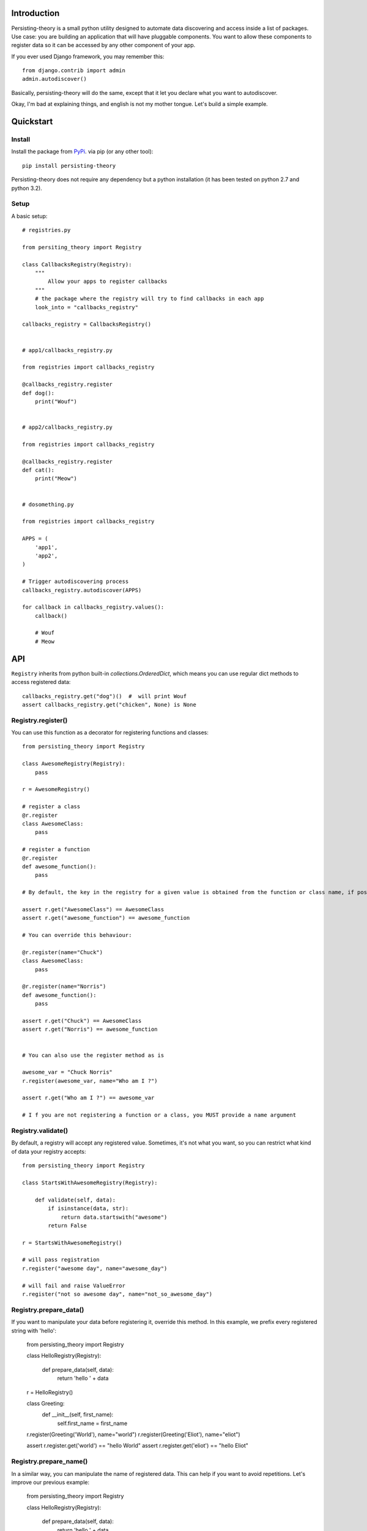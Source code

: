 Introduction
============

Persisting-theory is a small python utility designed to automate data discovering and access inside a list of packages. Use case: you are building an application that will have pluggable components. You want to allow these components to register data so it can be accessed by any other component of your app.

If you ever used Django framework, you may remember this::

    from django.contrib import admin
    admin.autodiscover()

Basically, persisting-theory will do the same, except that it let you declare what you want to autodiscover.

Okay, I'm bad at explaining things, and english is not my mother tongue. Let's build a simple example.

Quickstart
==========

Install
*******

Install the package from `PyPi <https://pypi.python.org/pypi/persisting-theory/>`_. via pip (or any other tool)::

    pip install persisting-theory

Persisting-theory does not require any dependency but a python installation (it has been tested on python 2.7 and python 3.2).

Setup
*****

A basic setup::

    # registries.py

    from persiting_theory import Registry

    class CallbacksRegistry(Registry):
        """
            Allow your apps to register callbacks
        """
        # the package where the registry will try to find callbacks in each app
        look_into = "callbacks_registry"

    callbacks_registry = CallbacksRegistry()


    # app1/callbacks_registry.py

    from registries import callbacks_registry

    @callbacks_registry.register
    def dog():
        print("Wouf")


    # app2/callbacks_registry.py

    from registries import callbacks_registry

    @callbacks_registry.register
    def cat():
        print("Meow")


    # dosomething.py

    from registries import callbacks_registry
    
    APPS = (
        'app1',
        'app2',
    )
    
    # Trigger autodiscovering process
    callbacks_registry.autodiscover(APPS)

    for callback in callbacks_registry.values():
        callback()

        # Wouf
        # Meow

API
===

``Registry`` inherits from python built-in `collections.OrderedDict`, which means you can use regular dict methods to access registered data::

    callbacks_registry.get("dog")()  #  will print Wouf
    assert callbacks_registry.get("chicken", None) is None

Registry.register()
*******************

You can use this function as a decorator for registering functions and classes::

    from persisting_theory import Registry

    class AwesomeRegistry(Registry):
        pass

    r = AwesomeRegistry()

    # register a class
    @r.register
    class AwesomeClass:
        pass

    # register a function
    @r.register
    def awesome_function():
        pass

    # By default, the key in the registry for a given value is obtained from the function or class name, if possible

    assert r.get("AwesomeClass") == AwesomeClass
    assert r.get("awesome_function") == awesome_function

    # You can override this behaviour:

    @r.register(name="Chuck")
    class AwesomeClass:
        pass

    @r.register(name="Norris")
    def awesome_function():
        pass

    assert r.get("Chuck") == AwesomeClass
    assert r.get("Norris") == awesome_function


    # You can also use the register method as is

    awesome_var = "Chuck Norris"
    r.register(awesome_var, name="Who am I ?")

    assert r.get("Who am I ?") == awesome_var

    # I f you are not registering a function or a class, you MUST provide a name argument

Registry.validate()
*******************

By default, a registry will accept any registered value. Sometimes, it's not what you want, so you can restrict what kind of data your registry accepts::

    from persisting_theory import Registry

    class StartsWithAwesomeRegistry(Registry):

        def validate(self, data):
            if isinstance(data, str):
                return data.startswith("awesome")
            return False

    r = StartsWithAwesomeRegistry()

    # will pass registration
    r.register("awesome day", name="awesome_day")

    # will fail and raise ValueError
    r.register("not so awesome day", name="not_so_awesome_day")

Registry.prepare_data()
***********************

If you want to manipulate your data before registering it, override this method. In this example, we prefix every registered string with 'hello':

    from persisting_theory import Registry

    class HelloRegistry(Registry):

        def prepare_data(self, data):
            return 'hello ' + data 

    r = HelloRegistry()

    class Greeting:
        def __init__(self, first_name):
            self.first_name = first_name


    r.register(Greeting('World'), name="world")
    r.register(Greeting('Eliot'), name="eliot")

    assert r.register.get('world') == "hello World"
    assert r.register.get('eliot') == "hello Eliot"


Registry.prepare_name()
***********************

In a similar way, you can manipulate the name of registered data. This can help if you want to avoid repetitions. Let's improve our previous example:

    from persisting_theory import Registry

    class HelloRegistry(Registry):

        def prepare_data(self, data):
            return 'hello ' + data 

        def prepare_name(self, data, name=None):
            return self.data.first_name.lower()

    r = HelloRegistry()

    class Greeting:
        def __init__(self, first_name):
            self.first_name = first_name


    r.register(Greeting('World'))
    r.register(Greeting('Eliot'))

    assert r.register.get('world') == "hello World"
    assert r.register.get('eliot') == "hello Eliot"

Going meta
**********

If you have multiple registries, or want to allow your apps to declare their own registries, this is for you::

    # registries.py

    from persisting_theory import meta_registry, Registry

    class RegistryA(Registry):
        look_into = "a"
    
    class RegistryB(Registry):
        look_into = "b"

    registry_a = RegistryA()
    meta_registry.register(registry_a, name="registry_a")

    registry_b = RegistryB()
    meta_registry.register(registry_b, name="registry_b")


    # dosomethingelse.py

    from persisting_theory import meta_registry

    # will import registries declared in `registries` packages, and trigger autodiscover() on each of them
    meta_registry.autodiscover(apps=("app1", "app2"))


What the hell is that name ?
============================

It's an anagram for "python registries". 

Contribute
==========

Contributions, bug reports, and "thank you" are welcomed. Feel free to contact me at <contact@eliotberriot.com>.

License
=======

The project is licensed under BSD licence.